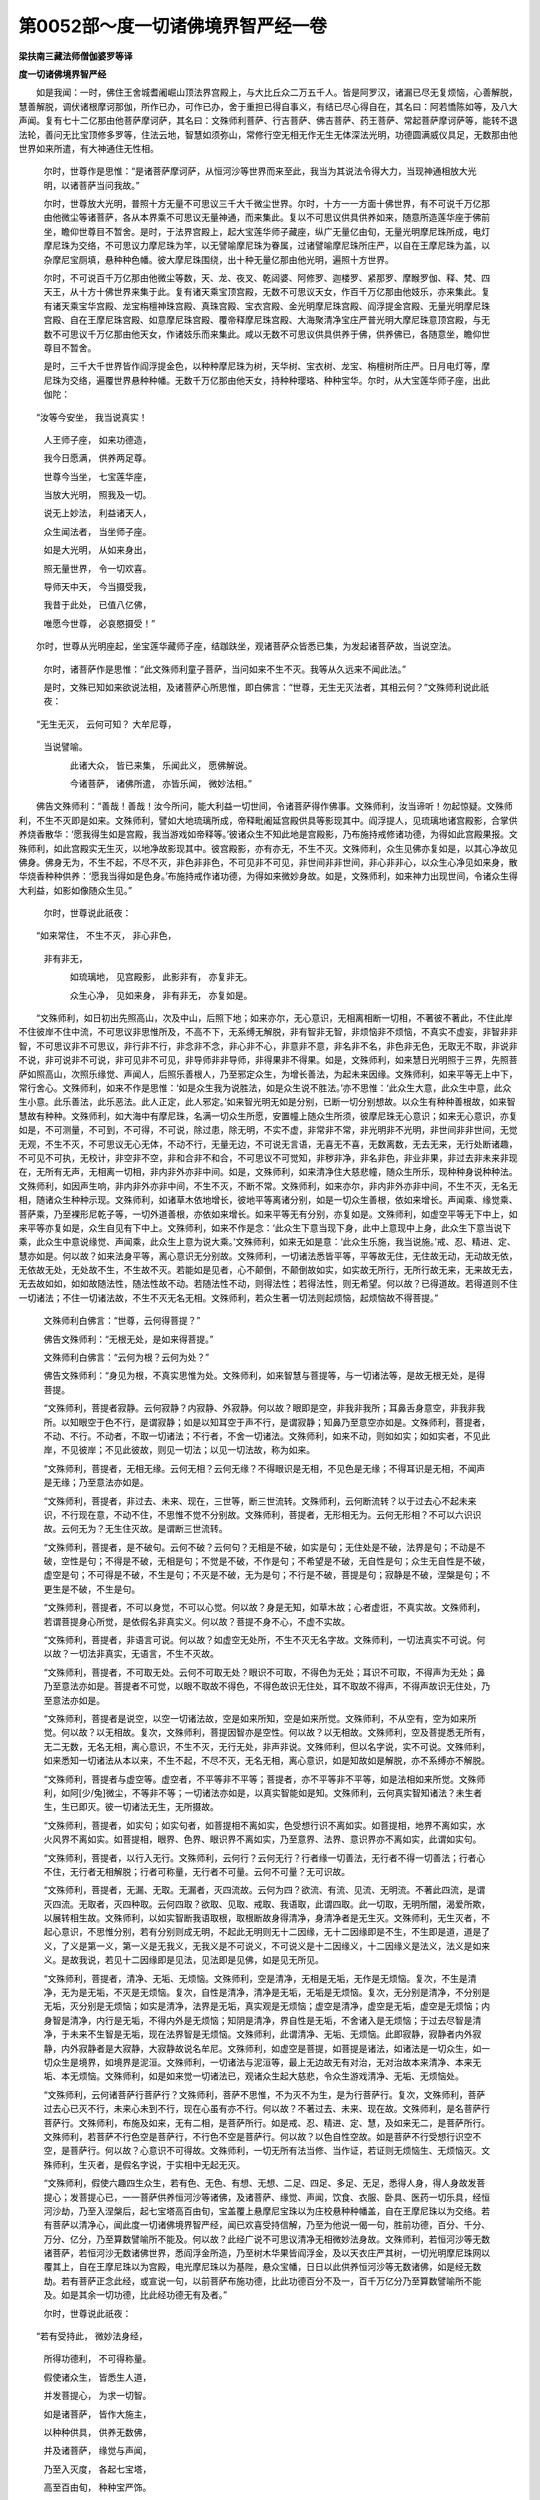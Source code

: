 第0052部～度一切诸佛境界智严经一卷
======================================

**梁扶南三藏法师僧伽婆罗等译**

**度一切诸佛境界智严经**


　　如是我闻：一时，佛住王舍城耆阇崛山顶法界宫殿上，与大比丘众二万五千人。皆是阿罗汉，诸漏已尽无复烦恼，心善解脱，慧善解脱，调伏诸根摩诃那伽，所作已办，可作已办，舍于重担已得自事义，有结已尽心得自在，其名曰：阿若憍陈如等，及八大声闻。复有七十二亿那由他菩萨摩诃萨，其名曰：文殊师利菩萨、行吉菩萨、佛吉菩萨、药王菩萨、常起菩萨摩诃萨等，能转不退法轮，善问无比宝顶修多罗等，住法云地，智慧如须弥山，常修行空无相无作无生无体深法光明，功德圆满威仪具足，无数那由他世界如来所遣，有大神通住无性相。

                      　　尔时，世尊作是思惟：“是诸菩萨摩诃萨，从恒河沙等世界而来至此，我当为其说法令得大力，当现神通相放大光明，以诸菩萨当问我故。”

                      　　尔时，世尊放大光明，普照十方无量不可思议三千大千微尘世界。尔时，十方一一方面十佛世界，有不可说千万亿那由他微尘等诸菩萨，各从本界乘不可思议无量神通，而来集此。复以不可思议供具供养如来，随意所造莲华座于佛前坐，瞻仰世尊目不暂舍。是时，于法界宫殿上，起大宝莲华师子藏座，纵广无量亿由旬，无量光明摩尼珠所成，电灯摩尼珠为交络，不可思议力摩尼珠为竿，以无譬喻摩尼珠为眷属，过诸譬喻摩尼珠所庄严，以自在王摩尼珠为盖，以杂摩尼宝厕填，悬种种色幡。彼大摩尼珠围绕，出十种无量亿那由他光明，遍照十方世界。

                      　　尔时，不可说百千万亿那由他微尘等数，天、龙、夜叉、乾闼婆、阿修罗、迦楼罗、紧那罗、摩睺罗伽、释、梵、四天王，从十方十佛世界来集于此。复有诸天乘宝顶宫殿，无数不可思议天女，作百千万亿那由他妓乐，亦来集此。复有诸天乘宝华宫殿、龙宝栴檀神珠宫殿、真珠宫殿、宝衣宫殿、金光明摩尼珠宫殿、阎浮提金宫殿、无量光明摩尼珠宫殿、自在王摩尼珠宫殿、如意摩尼珠宫殿、覆帝释摩尼珠宫殿、大海聚清净宝庄严普光明大摩尼珠意顶宫殿，与无数不可思议千万亿那由他天女，作诸妓乐而来集此。咸以无数不可思议供具供养于佛，供养佛已，各随意坐，瞻仰世尊目不暂舍。

                      　　是时，三千大千世界皆作阎浮提金色，以种种摩尼珠为树，天华树、宝衣树、龙宝、栴檀树所庄严。日月电灯等，摩尼珠为交络，遍覆世界悬种种幡。无数千万亿那由他天女，持种种璎珞、种种宝华。尔时，从大宝莲华师子座，出此伽陀：

　　“汝等今安坐， 我当说真实！
  
                      　　　人王师子座， 如来功德造，
  
                      　　　我今日愿满， 供养两足尊。
  
                      　　　世尊今当坐， 七宝莲华座，
  
                      　　　当放大光明， 照我及一切。
  
                      　　　说无上妙法， 利益诸天人，
  
                      　　　众生闻法者， 当坐师子座。
  
                      　　　如是大光明， 从如来身出，
  
                      　　　照无量世界， 令一切欢喜。
  
                      　　　导师天中天， 今当摄受我，
  
                      　　　我昔于此处， 已值八亿佛，
  
                      　　　唯愿今世尊， 必哀愍摄受！”

　　尔时，世尊从光明座起，坐宝莲华藏师子座，结跏趺坐，观诸菩萨众皆悉已集，为发起诸菩萨故，当说空法。

                      　　尔时，诸菩萨作是思惟：“此文殊师利童子菩萨，当问如来不生不灭。我等从久远来不闻此法。”

                      　　是时，文殊已知如来欲说法相，及诸菩萨心所思惟，即白佛言：“世尊，无生无灭法者，其相云何？”文殊师利说此祇夜：

　　“无生无灭， 云何可知？ 大牟尼尊，   
                      当说譬喻。

                      　　　此诸大众， 皆已来集， 乐闻此义， 愿佛解说。
  
                      　　　今诸菩萨， 诸佛所遣， 亦皆乐闻， 微妙法相。”

　　佛告文殊师利：“善哉！善哉！汝今所问，能大利益一切世间，令诸菩萨得作佛事。文殊师利，汝当谛听！勿起惊疑。文殊师利，不生不灭即是如来。文殊师利，譬如大地琉璃所成，帝释毗阇延宫殿供具等影现其中。阎浮提人，见琉璃地诸宫殿影，合掌供养烧香散华：‘愿我得生如是宫殿，我当游戏如帝释等。’彼诸众生不知此地是宫殿影，乃布施持戒修诸功德，为得如此宫殿果报。文殊师利，如此宫殿实无生灭，以地净故影现其中。彼宫殿影，亦有亦无，不生不灭。文殊师利，众生见佛亦复如是，以其心净故见佛身。佛身无为，不生不起，不尽不灭，非色非非色，不可见非不可见，非世间非非世间，非心非非心，以众生心净见如来身，散华烧香种种供养：‘愿我当得如是色身。’布施持戒作诸功德，为得如来微妙身故。如是，文殊师利，如来神力出现世间，令诸众生得大利益，如影如像随众生见。”

                      　　尔时，世尊说此祇夜：

　　“如来常住， 不生不灭， 非心非色，   
                      非有非无，

                      　　　如琉璃地， 见宫殿影， 此影非有， 亦复非无。
  
                      　　　众生心净， 见如来身， 非有非无， 亦复如是。

　　“文殊师利，如日初出先照高山，次及中山，后照下地；如来亦尔，无心意识，无相离相断一切相，不著彼不著此，不住此岸不住彼岸不住中流，不可思议非思惟所及，不高不下，无系缚无解脱，非有智非无智，非烦恼非不烦恼，不真实不虚妄，非智非非智，不可思议非不可思议，非行非不行，非念非不念，非心非不心，非意非不意，非名非不名，非色非无色，无取无不取，非说非不说，非可说非不可说，非可见非不可见，非导师非非导师，非得果非不得果。如是，文殊师利，如来慧日光明照于三界，先照菩萨如照高山，次照乐缘觉、声闻人，后照乐善根人，乃至邪定众生，为增长善法，为起未来因缘。文殊师利，如来平等无上中下，常行舍心。文殊师利，如来不作是思惟：‘如是众生我为说胜法，如是众生说不胜法。’亦不思惟：‘此众生大意，此众生中意，此众生小意。此乐善法，此乐恶法。此人正定，此人邪定。’如来智光明无如是分别，已断一切分别想故。以众生有种种善根故，如来智慧故有种种。文殊师利，如大海中有摩尼珠，名满一切众生所愿，安置幢上随众生所须，彼摩尼珠无心意识；如来无心意识，亦复如是，不可测量，不可到，不可得，不可说，除过患，除无明，不实不虚，非常非不常，非光明非不光明，非世间非非世间，无觉无观，不生不灭，不可思议无心无体，不动不行，无量无边，不可说无言语，无喜无不喜，无数离数，无去无来，无行处断诸趣，不可见不可执，无校计，非空非不空，非和合非不和合，不可思议不可觉知，非秽非净，非名非色，非业非果，非过去非未来非现在，无所有无声，无相离一切相，非内非外亦非中间。如是，文殊师利，如来清净住大慈悲幢，随众生所乐，现种种身说种种法。文殊师利，如因声生响，非内非外亦非中间，不生不灭，不断不常。文殊师利，如来亦尔，非内非外亦非中间，不生不灭，无名无相，随诸众生种种示现。文殊师利，如诸草木依地增长，彼地平等离诸分别，如是一切众生善根，依如来增长。声闻乘、缘觉乘、菩萨乘，乃至裸形尼乾子等，一切外道善根，亦依如来增长。如来平等无有分别，亦复如是。文殊师利，如虚空平等无下中上，如来平等亦复如是，众生自见有下中上。文殊师利，如来不作是念：‘此众生下意当现下身，此中上意现中上身，此众生下意当说下乘，此众生中意说缘觉、声闻乘，此众生上意为说大乘。’文殊师利，如来无如是意：‘此众生乐施，我当说施。’戒、忍、精进、定、慧亦如是。何以故？如来法身平等，离心意识无分别故。文殊师利，一切诸法悉皆平等，平等故无住，无住故无动，无动故无依，无依故无处，无处故不生，不生故不灭。若能如是见者，心不颠倒，不颠倒故如实，如实故无所行，无所行故无来，无来故无去，无去故如如，如如故随法性，随法性故不动。若随法性不动，则得法性；若得法性，则无希望。何以故？已得道故。若得道则不住一切诸法；不住一切诸法故，不生不灭无名无相。文殊师利，若众生著一切法则起烦恼，起烦恼故不得菩提。”

      　　文殊师利白佛言：“世尊，云何得菩提？”

      　　佛告文殊师利：“无根无处，是如来得菩提。”

      　　文殊师利白佛言：“云何为根？云何为处？”

      　　佛告文殊师利：“身见为根，不真实思惟为处。文殊师利，如来智慧与菩提等，与一切诸法等，是故无根无处，是得菩提。

      　　“文殊师利，菩提者寂静。云何寂静？内寂静、外寂静。何以故？眼即是空，非我非我所；耳鼻舌身意空，非我非我所。以知眼空于色不行，是谓寂静；如是以知耳空于声不行，是谓寂静；知鼻乃至意空亦如是。文殊师利，菩提者，不动、不行。不动者，不取一切诸法；不行者，不舍一切诸法。文殊师利，如来不动，则如如实；如如实者，不见此岸，不见彼岸；不见此彼故，则见一切法；以见一切法故，称为如来。

      　　“文殊师利，菩提者，无相无缘。云何无相？云何无缘？不得眼识是无相，不见色是无缘；不得耳识是无相，不闻声是无缘；乃至意法亦如是。

      　　“文殊师利，菩提者，非过去、未来、现在，三世等，断三世流转。文殊师利，云何断流转？以于过去心不起未来识，不行现在意，不动不住，不思惟不觉不分别故。文殊师利，菩提者，无形相无为。云何无形相？不可以六识识故。云何无为？无生住灭故。是谓断三世流转。

      　　“文殊师利，菩提者，是不破句。云何不破？云何句？无相是不破，如实是句；无住处是不破，法界是句；不动是不破，空性是句；不得是不破，无相是句；不觉是不破，不作是句；不希望是不破，无自性是句；众生无自性是不破，虚空是句；不可得是不破，不生是句；不灭是不破，无为是句；不行是不破，菩提是句；寂静是不破，涅槃是句；不更生是不破，不生是句。

      　　“文殊师利，菩提者，不可以身觉，不可以心觉。何以故？身是无知，如草木故；心者虚诳，不真实故。文殊师利，若谓菩提身心所觉，是依假名非真实义。何以故？菩提不身不心，不虚不实故。

      　　“文殊师利，菩提者，非语言可说。何以故？如虚空无处所，不生不灭无名字故。文殊师利，一切法真实不可说。何以故？一切法非真实，无语言，不生不灭故。

      　　“文殊师利，菩提者，不可取无处。云何不可取无处？眼识不可取，不得色为无处；耳识不可取，不得声为无处；鼻乃至意法亦如是。菩提者不可觉，以眼不取故不得色，不得色故识无住处，耳不取故不得声，不得声故识无住处，乃至意法亦如是。

      　　“文殊师利，菩提者是说空，以空一切诸法故，空是如来所知，空是如来所觉。文殊师利，不从空有，空为如来所觉。何以故？以无相故。复次，文殊师利，菩提因智亦是空性。何以故？以无相故。文殊师利，空及菩提悉无所有，无二无数，无名无相，离心意识，不生不灭，无行无处，非声非说。文殊师利，但以名字说，实不可说。文殊师利，如来悉知一切诸法从本以来，不生不起，不尽不灭，无名无相，离心意识，如是知故如是解脱，亦不系缚亦不解脱。

      　　“文殊师利，菩提者与虚空等。虚空者，不平等非不平等；菩提者，亦不平等非不平等，如是法相如来所觉。文殊师利，如阿[少/兔]微尘，不等非不等；一切诸法亦如是，以真实智能如是知。文殊师利，云何真实智知诸法？未生者生，生已即灭。彼一切诸法无生，无所摄故。

      　　“文殊师利，菩提者，如实句；如实句者，如菩提相不离如实，色受想行识不离如实。如菩提相，地界不离如实，水火风界不离如实。如菩提相，眼界、色界、眼识界不离如实，乃至意界、法界、意识界亦不离如实，此谓如实句。

      　　“文殊师利，菩提者，以行入无行。文殊师利，云何行？云何无行？行者缘一切善法，无行者不得一切善法；行者心不住，无行者无相解脱；行者可称量，无行者不可量。云何不可量？无可识故。

      　　“文殊师利，菩提者，无漏、无取。无漏者，灭四流故。云何为四？欲流、有流、见流、无明流。不著此四流，是谓灭四流。无取者，灭四种取。云何四取？欲取、见取、戒取、我语取，此谓四取。此一切取，无明所闇，渴爱所欺，以展转相生故。文殊师利，以如实智断我语取根，取根断故身得清净，身清净者是无生灭。文殊师利，无生灭者，不起心意识，不思惟分别，若有分别则成无明，不起此无明则无十二因缘，无十二因缘即是不生，不生即是道，道是了义，了义是第一义，第一义是无我义，无我义是不可说义，不可说义是十二因缘义，十二因缘义是法义，法义是如来义。是故我说，若见十二因缘即是见法，见法即是见佛，如是见无所见。

      　　“文殊师利，菩提者，清净、无垢、无烦恼。文殊师利，空是清净，无相是无垢，无作是无烦恼。复次，不生是清净，无为是无垢，不灭是无烦恼。复次，自性是清净，清净是无垢，无垢是无烦恼。复次，无分别是清净，不分别是无垢，灭分别是无烦恼；如实是清净，法界是无垢，真实观是无烦恼；虚空是清净，虚空是无垢，虚空是无烦恼；内身智是清净，内行是无垢，不得内外是无烦恼；知阴是清净，界自性是无垢，不舍诸入是无烦恼；于过去尽智是清净，于未来不生智是无垢，现在法界智是无烦恼。文殊师利，此谓清净、无垢、无烦恼。此即寂静，寂静者内外寂静，内外寂静者是大寂静，大寂静故说名牟尼。文殊师利，如虚空是菩提，如菩提是诸法，如诸法是一切众生，如一切众生是境界，如境界是泥洹。文殊师利，一切诸法与泥洹等，最上无边故无有对治，无对治故本来清净、本来无垢、本无烦恼。文殊师利，如是如来觉一切诸法已，观诸众生起大慈悲，令众生游戏清净、无垢、无烦恼处。

      　　“文殊师利，云何诸菩萨行菩萨行？文殊师利，菩萨不思惟，不为灭不为生，是为行菩萨行。复次，文殊师利，菩萨过去心已灭不行，未来心未到不行，现在心虽有亦不行。何以故？不著过去、未来、现在故。文殊师利，是名菩萨行菩萨行。文殊师利，布施及如来，无有二相，是菩萨所行。如是戒、忍、精进、定、慧，及如来无二，是菩萨所行。文殊师利，若菩萨不行色空是菩萨行，不行色不空是菩萨行。何以故？以色自性空故。如是菩萨不行受想行识空不空，是菩萨行。何以故？心意识不可得故。文殊师利，一切无所有法当修、当作证，若证则无烦恼生、无烦恼灭。文殊师利，生灭者，是假名字说，于实相中无起无灭。

      　　“文殊师利，假使六趣四生众生，若有色、无色、有想、无想、二足、四足、多足、无足，悉得人身，得人身故发菩提心；发菩提心已，一一菩萨供养恒河沙等诸佛，及诸菩萨、缘觉、声闻，饮食、衣服、卧具、医药一切乐具，经恒河沙劫，乃至入涅槃后，起七宝塔高百由旬，宝盖覆上悬摩尼宝珠以为庄校悬种种幡盖，自在王摩尼珠以为交络。若有菩萨以清净心，闻此度一切诸佛境界智严经，闻已欢喜受持信解，乃至为他说一偈一句，胜前功德，百分、千分、万分、亿分，乃至算数譬喻所不能及。何以故？此经广说不可思议清净无相微妙法身故。文殊师利，若恒河沙等无数诸菩萨，若恒河沙无数诸佛世界，悉阎浮金所造，乃至树木华果皆阎浮金，及以天衣庄严其树，一切光明摩尼珠网以覆其上，自在王摩尼珠以为宫殿，电光摩尼珠以为基陛，悬众宝幡，日日以此供养恒河沙等无数诸佛，如是经无数劫。若有菩萨正念此经，或宣说一句，以前菩萨布施功德，比此功德百分不及一，百千万亿分乃至算数譬喻所不能及。如是其余一切功德，比此经功德无有及者。”

      　　尔时，世尊说此祇夜：

　　“若有受持此， 微妙法身经，

                      　　　所得功德利， 不可得称量。

                      　　　假使诸众生， 皆悉生人道，

                      　　　并发菩提心， 为求一切智。

                      　　　如是诸菩萨， 皆作大施主，

                      　　　以种种供具， 供养无数佛，

                      　　　并及诸菩萨， 缘觉与声闻，

                      　　　乃至入灭度， 各起七宝塔，

                      　　　高至百由旬， 种种宝严饰。

                      　　　若人持此经， 或说一句偈，

                      　　　出过此功德， 无量无有边，

                      　　　以此经所说， 无相法身故。

                      　　　是故有智者， 应当念受持，

                      　　　读诵及书写， 以华香供养，

                      　　　所得功德果， 不可得思议，

                      　　　不久诣道场， 降魔成正觉。

                      　　　如是修妒路， 诸佛所称扬，

                      　　　即是妙法身， 无相无言语，

                      　　　是故受持者， 功德不可量。”

　　佛说此经已，文殊师利等一切菩萨，无量缘觉及声闻众，天、龙、夜叉、乾闼婆、阿修罗、迦楼罗、紧那罗、摩睺罗伽、人非人等，一切大众闻佛所说，欢喜奉行。
